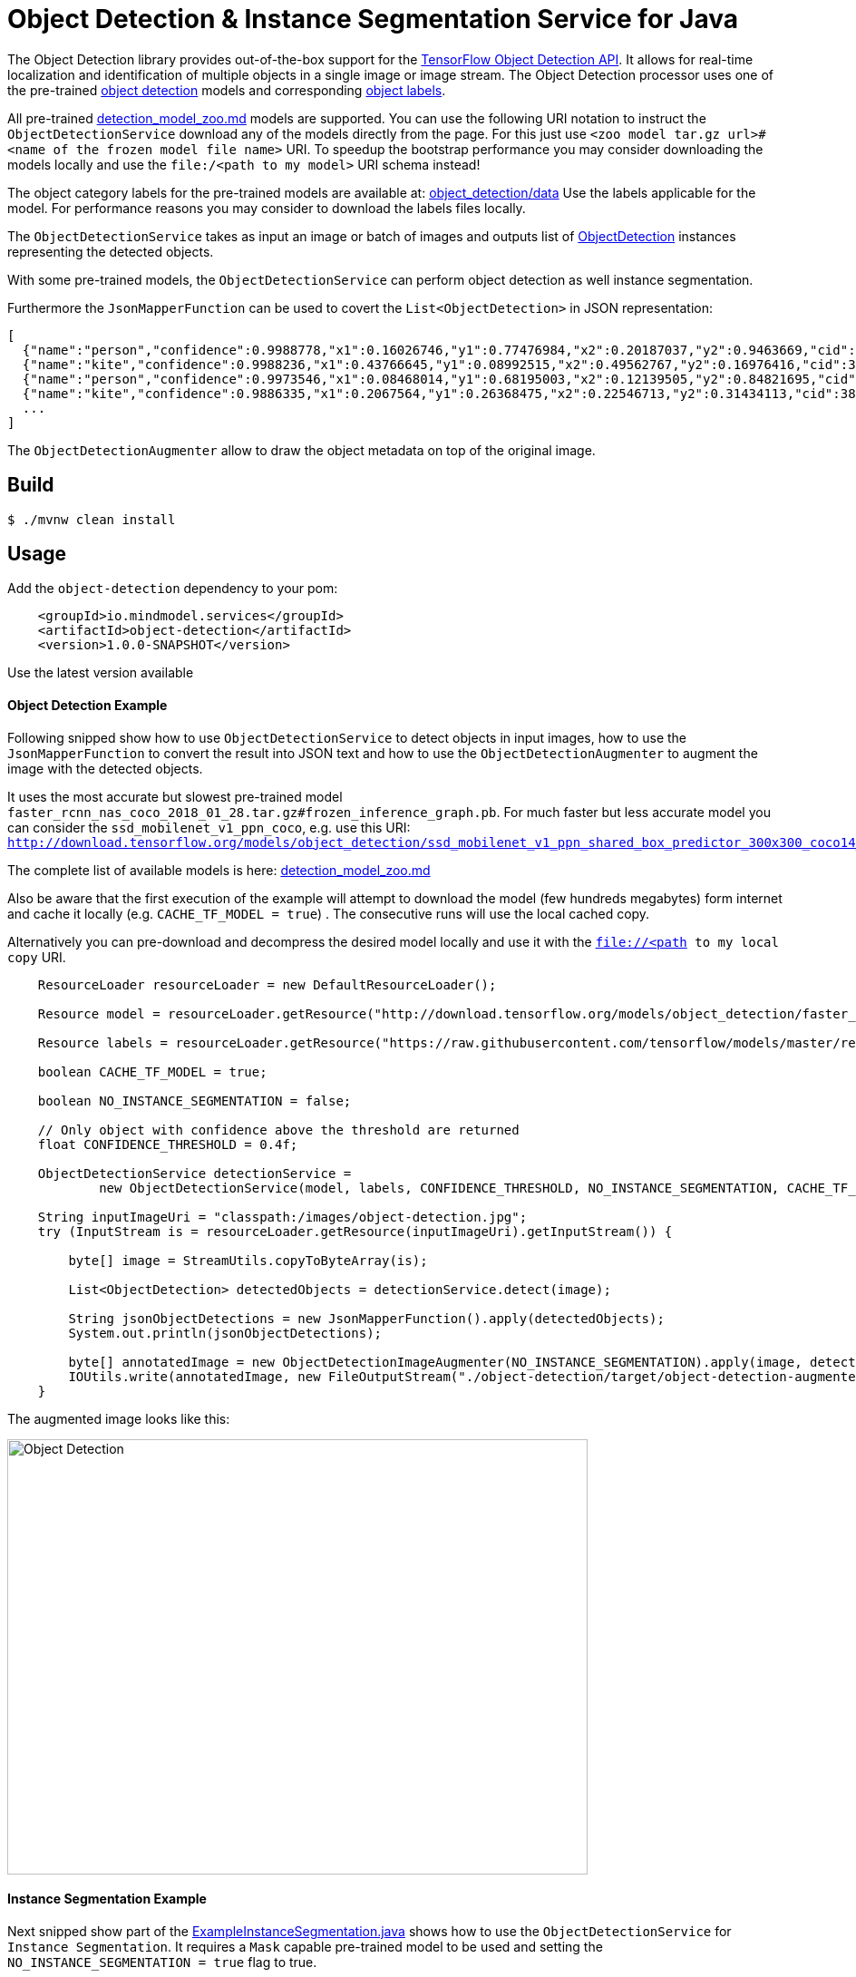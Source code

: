 //tag::ref-doc[]
= Object Detection & Instance Segmentation Service for Java

The Object Detection library provides out-of-the-box support for the https://github.com/tensorflow/models/blob/master/research/object_detection/README.md[TensorFlow Object Detection API].
It allows for real-time localization and identification of multiple objects in a single image or image stream.
The Object Detection processor uses one of the pre-trained https://github.com/tensorflow/models/blob/master/research/object_detection/g3doc/detection_model_zoo.md[object detection] models
and corresponding https://github.com/tensorflow/models/tree/master/research/object_detection/data[object labels].

All pre-trained https://github.com/tensorflow/models/blob/master/research/object_detection/g3doc/detection_model_zoo.md[detection_model_zoo.md] models are supported.
You can use the following URI notation to instruct the `ObjectDetectionService` download any of the models directly from the page.
For this just use `<zoo model tar.gz url>#<name of the frozen model file name>` URI. To speedup the bootstrap performance you may consider
downloading the models locally and use the `file:/<path to my model>` URI schema instead!

The object category labels for the pre-trained models are available at: https://github.com/tensorflow/models/tree/master/research/object_detection/data[object_detection/data]
Use the labels applicable for the model. For performance reasons you may consider to download the labels files locally.

The `ObjectDetectionService` takes as input an image or batch of images and outputs list of file://.src/main/java/io/mindmodel/services/object/detection/domain/ObjectDetection.java[ObjectDetection]
instances representing the detected objects.

With some pre-trained models, the `ObjectDetectionService` can perform object detection as well instance segmentation.

Furthermore the `JsonMapperFunction` can be used to covert the `List<ObjectDetection>` in JSON representation:

```json
[
  {"name":"person","confidence":0.9988778,"x1":0.16026746,"y1":0.77476984,"x2":0.20187037,"y2":0.9463669,"cid":1},
  {"name":"kite","confidence":0.9988236,"x1":0.43766645,"y1":0.08992515,"x2":0.49562767,"y2":0.16976416,"cid":38},
  {"name":"person","confidence":0.9973546,"x1":0.08468014,"y1":0.68195003,"x2":0.12139505,"y2":0.84821695,"cid":1},
  {"name":"kite","confidence":0.9886335,"x1":0.2067564,"y1":0.26368475,"x2":0.22546713,"y2":0.31434113,"cid":38}]
  ...
]
```

The `ObjectDetectionAugmenter` allow to draw the object metadata on top of the original image.

== Build

```
$ ./mvnw clean install
```

== Usage

Add the `object-detection` dependency to your pom:

```xml
    <groupId>io.mindmodel.services</groupId>
    <artifactId>object-detection</artifactId>
    <version>1.0.0-SNAPSHOT</version>
```
Use the latest version available

==== Object Detection Example

Following snipped show how to use `ObjectDetectionService` to detect objects in input images, how to use the
`JsonMapperFunction` to convert the result into JSON text and how to use the `ObjectDetectionAugmenter` to augment the
image with the detected objects.

It uses the most accurate but slowest pre-trained model `faster_rcnn_nas_coco_2018_01_28.tar.gz#frozen_inference_graph.pb`.
For much faster but less accurate model you can consider the `ssd_mobilenet_v1_ppn_coco`, e.g. use this URI:
`http://download.tensorflow.org/models/object_detection/ssd_mobilenet_v1_ppn_shared_box_predictor_300x300_coco14_sync_2018_07_03.tar.gz#frozen_inference_graph.pb`

The complete list of available models is here: https://github.com/tensorflow/models/blob/master/research/object_detection/g3doc/detection_model_zoo.md[detection_model_zoo.md]

Also be aware that the first execution of the example will attempt to download the model (few hundreds megabytes) form
internet and cache it locally (e.g. `CACHE_TF_MODEL = true`) . The consecutive runs will use the local cached copy.

Alternatively you can pre-download and decompress the desired model locally and use it with the `file://<path to my local copy` URI.

```java
    ResourceLoader resourceLoader = new DefaultResourceLoader();

    Resource model = resourceLoader.getResource("http://download.tensorflow.org/models/object_detection/faster_rcnn_nas_coco_2018_01_28.tar.gz#frozen_inference_graph.pb");

    Resource labels = resourceLoader.getResource("https://raw.githubusercontent.com/tensorflow/models/master/research/object_detection/data/mscoco_label_map.pbtxt");

    boolean CACHE_TF_MODEL = true;

    boolean NO_INSTANCE_SEGMENTATION = false;

    // Only object with confidence above the threshold are returned
    float CONFIDENCE_THRESHOLD = 0.4f;

    ObjectDetectionService detectionService =
            new ObjectDetectionService(model, labels, CONFIDENCE_THRESHOLD, NO_INSTANCE_SEGMENTATION, CACHE_TF_MODEL);

    String inputImageUri = "classpath:/images/object-detection.jpg";
    try (InputStream is = resourceLoader.getResource(inputImageUri).getInputStream()) {

        byte[] image = StreamUtils.copyToByteArray(is);

        List<ObjectDetection> detectedObjects = detectionService.detect(image);

        String jsonObjectDetections = new JsonMapperFunction().apply(detectedObjects);
        System.out.println(jsonObjectDetections);

        byte[] annotatedImage = new ObjectDetectionImageAugmenter(NO_INSTANCE_SEGMENTATION).apply(image, detectedObjects);
        IOUtils.write(annotatedImage, new FileOutputStream("./object-detection/target/object-detection-augmented.jpg"));
    }
```

The augmented image looks like this:

image:./src/test/resources/doc/object-detection-augmented.jpg[alt=Object Detection, width=640,height=480]

==== Instance Segmentation Example

Next snipped show part of the file://./src/test/java/io/mindmodel/services/object/detection/examples/ExampleInstanceSegmentation.java[ExampleInstanceSegmentation.java]
shows how to use the `ObjectDetectionService` for `Instance Segmentation`. It requires a `Mask`
capable pre-trained model to be used and setting the `NO_INSTANCE_SEGMENTATION = true` flag to true.

```java
    ResourceLoader resourceLoader = new DefaultResourceLoader();

    // Uses one of the 4 MASK pre-trained models
    Resource model = resourceLoader.getResource("http://download.tensorflow.org/models/object_detection/mask_rcnn_inception_resnet_v2_atrous_coco_2018_01_28.tar.gz#frozen_inference_graph.pb");
    Resource labels = resourceLoader.getResource("https://raw.githubusercontent.com/tensorflow/models/master/research/object_detection/data/mscoco_label_map.pbtxt");

    boolean CACHE_TF_MODEL = true;

    // For the pre-trained models with mask you can set the INSTANCE_SEGMENTATION to enable object instance segmentation as well
    boolean INSTANCE_SEGMENTATION = true;

    // Only object with confidence above the threshold are returned
    float CONFIDENCE_THRESHOLD = 0.4f;

    ObjectDetectionService detectionService =
            new ObjectDetectionService(model, labels, CONFIDENCE_THRESHOLD, INSTANCE_SEGMENTATION, CACHE_TF_MODEL);

    String inputImageUri = "classpath:/images/object-detection.jpg";
    try (InputStream is = resourceLoader.getResource(inputImageUri).getInputStream()) {

        byte[] image = StreamUtils.copyToByteArray(is);

        List<ObjectDetection> detectedObjects = detectionService.detect(image);

        String jsonObjectDetections = new JsonMapperFunction().apply(detectedObjects);
        System.out.println(jsonObjectDetections);

        byte[] annotatedImage = new ObjectDetectionImageAugmenter(INSTANCE_SEGMENTATION).apply(image, detectedObjects);
        IOUtils.write(annotatedImage, new FileOutputStream("./object-detection/target/object-detection-segmentation-augmented.jpg"));
    }
```

The The augmented image with the segment masks looks like this:

image:./src/test/resources/doc/object-detection-segmentation-augmented.jpg[alt=Object Detection, width=640,height=480]

Find the file://./src/test/java/io/mindmodel/services/object/detection/examples/ExampleInstanceSegmentation.java[ExampleInstanceSegmentation.java]
